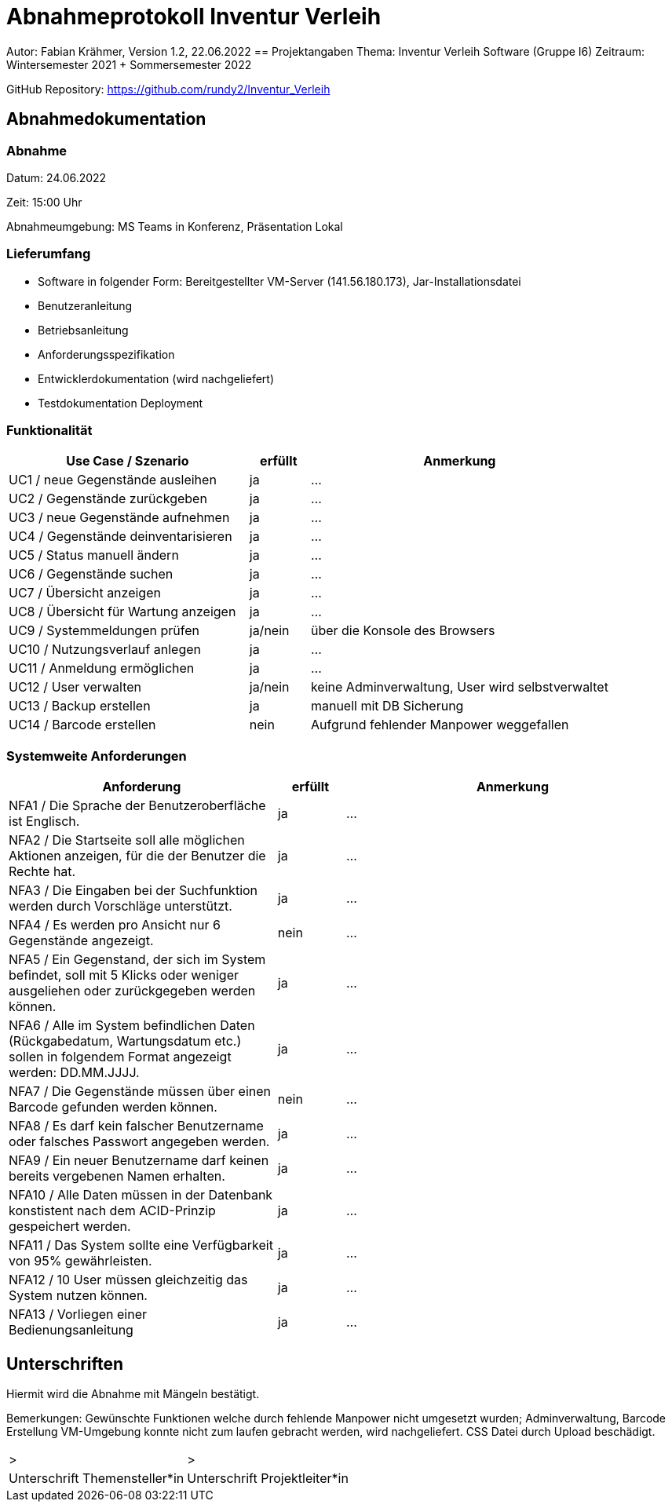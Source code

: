 = Abnahmeprotokoll Inventur Verleih
:icons: font
:lang: de
//:sectnums: short

//:source-highlighter: highlightjs
//:imagesdir: img
//Platzhalter für weitere Dokumenten-Attribute

Autor: Fabian Krähmer, Version 1.2, 22.06.2022
== Projektangaben
Thema: Inventur Verleih Software (Gruppe I6)
Zeitraum: Wintersemester 2021 + Sommersemester 2022

GitHub Repository: https://github.com/rundy2/Inventur_Verleih


== Abnahmedokumentation 
=== Abnahme
Datum: 24.06.2022 

Zeit: 15:00 Uhr

Abnahmeumgebung: MS Teams in Konferenz, Präsentation Lokal

=== Lieferumfang

* Software in folgender Form: Bereitgestellter VM-Server (141.56.180.173), Jar-Installationsdatei
* Benutzeranleitung
* Betriebsanleitung
* Anforderungsspezifikation
* Entwicklerdokumentation (wird nachgeliefert)
* Testdokumentation Deployment

=== Funktionalität
[cols="4,1,5"]
|===
|Use Case / Szenario | erfüllt | Anmerkung

|UC1 / neue Gegenstände ausleihen
| ja
|...
|UC2 / Gegenstände zurückgeben
| ja
|...
|UC3 / neue Gegenstände aufnehmen
| ja
|...
|UC4 / Gegenstände deinventarisieren 
| ja
|...
|UC5 / Status manuell ändern
| ja
|...
|UC6 / Gegenstände suchen
| ja
|...
|UC7 / Übersicht anzeigen
| ja
|...
|UC8 / Übersicht für Wartung anzeigen
| ja
|...
|UC9 / Systemmeldungen prüfen
| ja/nein
|über die Konsole des Browsers
|UC10 / Nutzungsverlauf anlegen
| ja
|...
|UC11 / Anmeldung ermöglichen
| ja
|...
|UC12 / User verwalten
| ja/nein
|keine Adminverwaltung, User wird selbstverwaltet
|UC13 / Backup erstellen
| ja
|manuell mit DB Sicherung
|UC14 / Barcode erstellen
| nein
|Aufgrund fehlender Manpower weggefallen

|===

===  Systemweite Anforderungen
[cols="4,1,5"]
|===
|Anforderung | erfüllt | Anmerkung

|NFA1 / Die Sprache der Benutzeroberfläche ist Englisch.
| ja
|...
|NFA2 / Die Startseite soll alle möglichen Aktionen anzeigen, für die der Benutzer die Rechte hat.
| ja
|...
|NFA3 / Die Eingaben bei der Suchfunktion werden durch Vorschläge unterstützt.
| ja
|...
|NFA4 / Es werden pro Ansicht nur 6 Gegenstände angezeigt.
| nein
|...
|NFA5 / Ein Gegenstand, der sich im System befindet, soll mit 5 Klicks oder weniger ausgeliehen oder zurückgegeben werden können.
| ja
|...
|NFA6 / Alle im System befindlichen Daten (Rückgabedatum, Wartungsdatum etc.) sollen in folgendem Format angezeigt werden: DD.MM.JJJJ.
| ja
|...
|NFA7 / Die Gegenstände müssen über einen Barcode gefunden werden können.
| nein
|...
|NFA8 / Es darf kein falscher Benutzername oder falsches Passwort angegeben werden.
| ja
|...
|NFA9 / Ein neuer Benutzername darf keinen bereits vergebenen Namen erhalten.
| ja
|...
|NFA10 / Alle Daten müssen in der Datenbank konstistent nach dem ACID-Prinzip gespeichert werden.
| ja
|...
|NFA11 / Das System sollte eine Verfügbarkeit von 95% gewährleisten.
| ja
|...
|NFA12 / 10 User müssen gleichzeitig das System nutzen können.
| ja
|...
|NFA13 / Vorliegen einer Bedienungsanleitung
| ja
|...

|===

== Unterschriften

Hiermit wird die Abnahme mit Mängeln bestätigt.

Bemerkungen: Gewünschte Funktionen welche durch fehlende Manpower nicht umgesetzt wurden; Adminverwaltung, Barcode Erstellung
VM-Umgebung konnte nicht zum laufen gebracht werden, wird nachgeliefert. CSS Datei durch Upload beschädigt.

[cols="1,1"]
|===
|> 
|>
|Unterschrift Themensteller*in
|Unterschrift Projektleiter*in
|===